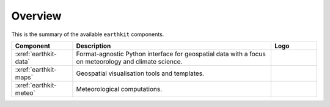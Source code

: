 .. _components:

Overview
=====================

This is the summary of the available ``earthkit`` components.

.. list-table::
    :widths: 20 65 15
    :header-rows: 1

    * - Component
      - Description
      - Logo
    * - :xref:`earthkit-data`
      - Format-agnostic Python interface for geospatial data with a focus on meteorology and climate science.
      - .. image:: https://raw.githubusercontent.com/ecmwf/earthkit-data/main/docs/_static/earthkit-data.png
          :width: 120px
    * - :xref:`earthkit-maps`
      - Geospatial visualisation tools and templates.
      - .. image:: https://raw.githubusercontent.com/ecmwf/earthkit-maps/develop/docs/_static/earthkit-maps.png
          :width: 120px
    * - :xref:`earthkit-meteo`
      - Meteorological computations.
      -
